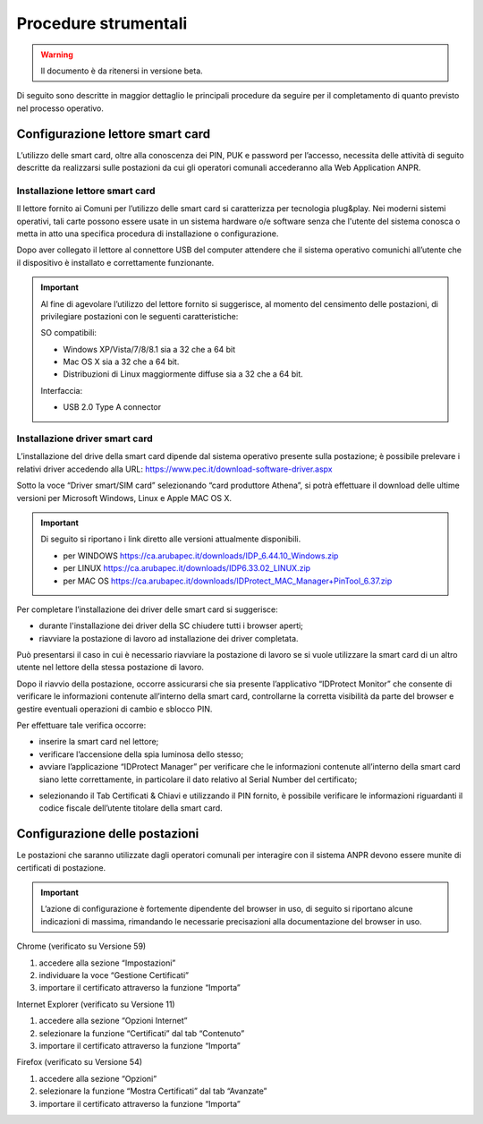 Procedure strumentali
=====================

.. WARNING::
	Il documento è da ritenersi in versione beta.


Di seguito sono descritte in maggior dettaglio le principali procedure da seguire per il completamento di quanto previsto nel processo operativo.

Configurazione lettore smart card
^^^^^^^^^^^^^^^^^^^^^^^^^^^^^^^^^
L’utilizzo delle smart card, oltre alla conoscenza dei PIN, PUK e password per l’accesso, necessita delle attività di seguito descritte da realizzarsi sulle postazioni da cui gli operatori comunali accederanno alla Web Application ANPR.

Installazione lettore smart card
--------------------------------

Il lettore fornito ai Comuni per l’utilizzo delle smart card si caratterizza
per tecnologia plug&play. Nei moderni sistemi operativi, tali carte possono
essere usate in un sistema hardware o/e software senza che
l'utente del sistema conosca o metta in atto una specifica procedura di
installazione o configurazione.

Dopo aver collegato il lettore al connettore USB del computer attendere che il sistema operativo comunichi all’utente che il dispositivo è installato e correttamente funzionante.

.. Important::
    Al fine di agevolare l’utilizzo del lettore fornito si suggerisce, al momento del censimento delle postazioni, di privilegiare postazioni con le seguenti caratteristiche:

    SO compatibili:
    
    - Windows XP/Vista/7/8/8.1 sia a 32 che a 64 bit 
    - Mac OS X sia a 32 che a 64 bit. 
    - Distribuzioni di Linux maggiormente diffuse sia a 32 che a 64 bit.

    Interfaccia: 
	
    - USB 2.0 Type A connector

Installazione driver smart card
-------------------------------

L’installazione del drive della smart card dipende dal sistema operativo presente sulla postazione; è possibile prelevare i relativi driver accedendo alla URL: `https://www.pec.it/download-software-driver.aspx <https://www.pec.it/download-software-driver.aspx>`_

Sotto la voce “Driver smart/SIM card” selezionando “card produttore Athena”, si potrà effettuare il download delle ultime versioni per Microsoft Windows, Linux e Apple MAC OS X.

.. Important::
    Di seguito si riportano i link diretto alle versioni attualmente disponibili. 
    
    - per WINDOWS `https://ca.arubapec.it/downloads/IDP_6.44.10_Windows.zip <https://ca.arubapec.it/downloads/IDP_6.44.10_Windows.zip>`_
    - per LINUX	`https://ca.arubapec.it/downloads/IDP6.33.02_LINUX.zip <https://ca.arubapec.it/downloads/IDP6.33.02_LINUX.zip>`_
    - per MAC OS `https://ca.arubapec.it/downloads/IDProtect_MAC_Manager+PinTool_6.37.zip <https://ca.arubapec.it/downloads/IDProtect_MAC_Manager+PinTool_6.37.zip>`_

Per completare l’installazione dei driver delle smart card si suggerisce:

- durante l'installazione dei driver della SC chiudere tutti i browser aperti;
- riavviare la postazione di lavoro ad installazione dei driver completata.

Può presentarsi il caso in cui è necessario riavviare la postazione di lavoro se si vuole utilizzare la smart card di un altro utente nel lettore della stessa postazione di lavoro.

Dopo il riavvio della postazione, occorre assicurarsi che sia presente l’applicativo “IDProtect Monitor” che consente di verificare le informazioni contenute all’interno della smart card, controllarne la corretta visibilità da parte del browser e gestire eventuali operazioni di cambio e sblocco PIN. 

Per effettuare tale verifica occorre:

- inserire la smart card nel lettore;
- verificare l’accensione della spia luminosa dello stesso;
- avviare l’applicazione “IDProtect Manager” per verificare che le informazioni contenute all’interno della smart card siano lette correttamente, in particolare il dato relativo al Serial Number del certificato;

.. image:: image/IMAGE01.png

- selezionando il Tab Certificati & Chiavi e utilizzando il PIN fornito, è possibile verificare le informazioni riguardanti il codice fiscale dell’utente titolare della smart card.

.. image:: image/IMAGE02.png

Configurazione delle postazioni
^^^^^^^^^^^^^^^^^^^^^^^^^^^^^^^
Le postazioni che saranno utilizzate dagli operatori comunali per interagire con il sistema ANPR devono essere munite di certificati di postazione.

.. Important::
    L’azione di configurazione è fortemente dipendente del browser in uso, di seguito si riportano alcune indicazioni di massima, rimandando le necessarie precisazioni alla documentazione del browser in uso.

Chrome (verificato su Versione 59)

1. accedere alla sezione “Impostazioni”
2. individuare la voce “Gestione Certificati”
3. importare il certificato attraverso la funzione “Importa”

Internet Explorer (verificato su Versione 11)

1. accedere alla sezione “Opzioni Internet”
2. selezionare la funzione “Certificati” dal tab “Contenuto”
3. importare il certificato attraverso la funzione “Importa”

Firefox (verificato su Versione 54)

1. accedere alla sezione “Opzioni”
2. selezionare la funzione “Mostra Certificati” dal tab “Avanzate”
3. importare il certificato attraverso la funzione “Importa”




